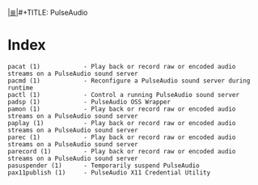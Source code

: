 # File           : cix-pulseaudio-utils.org
# Created        : <2016-11-20 Sun 22:31:06 GMT>
# Modified  : <2017-1-20 Fri 21:28:50 GMT> sharlatan
# Author         : sharlatan
# Maintainer(s)  :
# Sinopsis :

#+OPTIONS: num:nil

[[file:../cix-main.org][|≣|]]#+TITLE: PulseAudio

* Index
#+BEGIN_EXAMPLE
    pacat (1)            - Play back or record raw or encoded audio streams on a PulseAudio sound server
    pacmd (1)            - Reconfigure a PulseAudio sound server during runtime
    pactl (1)            - Control a running PulseAudio sound server
    padsp (1)            - PulseAudio OSS Wrapper
    pamon (1)            - Play back or record raw or encoded audio streams on a PulseAudio sound server
    paplay (1)           - Play back or record raw or encoded audio streams on a PulseAudio sound server
    parec (1)            - Play back or record raw or encoded audio streams on a PulseAudio sound server
    parecord (1)         - Play back or record raw or encoded audio streams on a PulseAudio sound server
    pasuspender (1)      - Temporarily suspend PulseAudio
    pax11publish (1)     - PulseAudio X11 Credential Utility
#+END_EXAMPLE
